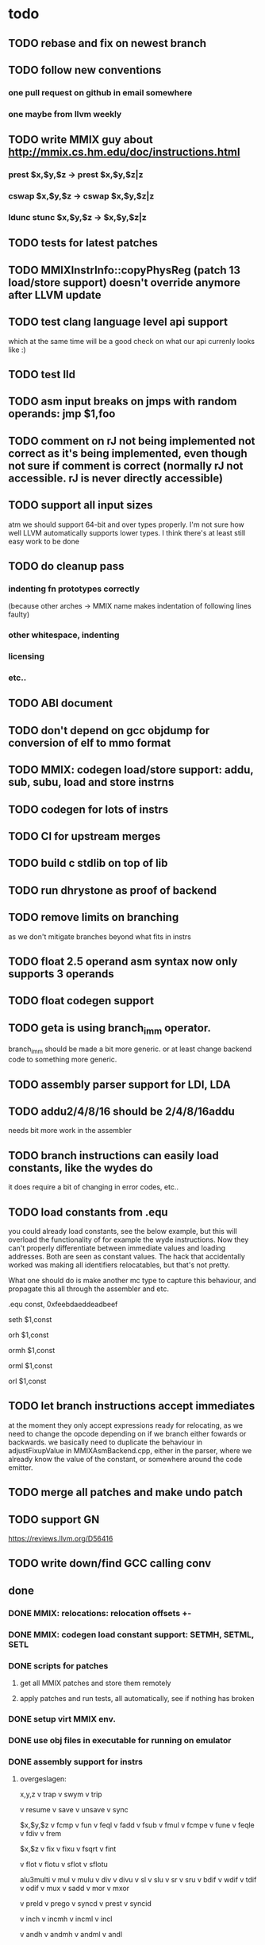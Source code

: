 * todo
** TODO rebase and fix on newest branch
** TODO follow new conventions
*** one pull request on github in email somewhere
*** one maybe from llvm weekly
** TODO write MMIX guy about http://mmix.cs.hm.edu/doc/instructions.html
*** prest $x,$y,$z -> prest $x,$y,$z|z
*** cswap $x,$y,$z -> cswap $x,$y,$z|z
*** ldunc stunc $x,$y,$z -> $x,$y,$z|z
** TODO tests for latest patches
** TODO MMIXInstrInfo::copyPhysReg (patch 13 load/store support) doesn't override anymore after LLVM update
** TODO test clang language level api support
which at the same time will be a good check on what our api currenly looks like :)
** TODO test lld
** TODO asm input breaks on jmps with random operands: jmp $1,foo
** TODO comment on rJ not being implemented not correct as it's being implemented, even though not sure if comment is correct (normally rJ not accessible. rJ is never directly accessible)
** TODO support all input sizes
atm we should support 64-bit and over types properly. I'm not sure how well LLVM automatically supports lower types. I think there's at least still easy work to be done
** TODO do cleanup pass
*** indenting fn prototypes correctly
(because other arches -> MMIX name makes indentation of following lines faulty)
*** other whitespace, indenting
*** licensing
*** etc..
** TODO ABI document
** TODO don't depend on gcc objdump for conversion of elf to mmo format
** TODO MMIX: codegen load/store support: addu, sub, subu, load and store instrns
** TODO codegen for lots of instrs
** TODO CI for upstream merges
** TODO build c stdlib on top of lib
** TODO run dhrystone as proof of backend
** TODO remove limits on branching
as we don't mitigate branches beyond what fits in instrs
** TODO float 2.5 operand asm syntax now only supports 3 operands
** TODO float codegen support
** TODO geta is using branch_imm operator.
branch_imm should be made a bit more generic. or at least change backend code to something more generic.
** TODO assembly parser support for LDI, LDA
** TODO addu2/4/8/16 should be 2/4/8/16addu
needs bit more work in the assembler
** TODO branch instructions can easily load constants, like the wydes do
   it does require a bit of changing in error codes, etc..
** TODO load constants from .equ
you could already load constants, see the below example, but this will overload
the functionality of for example the wyde instructions. Now they can't
properly differentiate between immediate values and loading addresses.
Both are seen as constant values. The hack that accidentally worked was
making all identifiers relocatables, but that's not pretty.

What one should do is make another mc type to capture this behaviour,
and propagate this all through the assembler and etc.

# load constant from memory

.equ const, 0xfeebdaeddeadbeef

# CHECK-INST: seth $1,const
# CHECK: encoding: [0xe0'A',0x01'A',0x00,0x00]
# CHECK: fixup A - offset: 0, value: const, kind: fixup_mmix_h
# CHECK-DISASS: e0 01 fe eb     seth $1,0xfeeb
  seth $1,const

# CHECK-INST: orh $1,const
# CHECK: encoding: [0xe8'A',0x01'A',0x00,0x00]
# CHECK: fixup A - offset: 0, value: const, kind: fixup_mmix_h
# CHECK-DISASS: e8 01 fe eb     orh $1,0xfeeb
  orh $1,const

# CHECK-INST: ormh $1,const
# CHECK: encoding: [0xe9'A',0x01'A',0x00,0x00]
# CHECK: fixup A - offset: 0, value: const, kind: fixup_mmix_mh
# CHECK-DISASS: e9 01 da ed     ormh $1,0xdaed
  ormh $1,const

# CHECK-INST: orml $1,const
# CHECK: encoding: [0xea'A',0x01'A',0x00,0x00]
# CHECK: fixup A - offset: 0, value: const, kind: fixup_mmix_ml
# CHECK-DISASS: ea 01 de ad     orml $1,0xdead
  orml $1,const

# CHECK-INST: orl $1,const
# CHECK: encoding: [0xeb'A',0x01'A',0x00,0x00]
# CHECK: fixup A - offset: 0, value: const, kind: fixup_mmix_l
# CHECK-DISASS: eb 01 be ef     orl $1,0xbeef
  orl $1,const

** TODO let branch instructions accept immediates
at the moment they only accept expressions ready for relocating, as we
need to change the opcode depending on if we branch either fowards or backwards.
we basically need to duplicate the behaviour in adjustFixupValue in MMIXAsmBackend.cpp,
either in the parser, where we already know the value of the constant, or somewhere around
the code emitter.
** TODO merge all patches and make undo patch
** TODO support GN
https://reviews.llvm.org/D56416
** TODO write down/find GCC calling conv
** done
*** DONE MMIX: relocations: relocation offsets +-
*** DONE MMIX: codegen load constant support: SETMH, SETML, SETL
*** DONE scripts for patches
**** get all MMIX patches and store them remotely
**** apply patches and run tests, all automatically, see if nothing has broken
*** DONE setup virt MMIX env.
*** DONE use obj files in executable for running on emulator
*** DONE assembly support for instrs
**** overgeslagen:
x,y,z
v trap
v swym
v trip

v resume
v save
v unsave
v sync

$x,$y,$z
v fcmp
v fun
v feql
v fadd
v fsub
v fmul
v fcmpe
v fune
v feqle
v fdiv
v frem

$x,$z
v fix
v fixu
v fsqrt
v fint

v flot
v flotu
v sflot
v sflotu

alu3multi
v mul
v mulu
v div
v divu
v sl
v slu
v sr
v sru
v bdif
v wdif
v tdif
v odif
v mux
v sadd
v mor
v mxor

v preld
v prego
v syncd
v prest
v syncid

v inch
v incmh
v incml
v incl

v andh
v andmh
v andml
v andl

v go
v cswap

$x,$y,$z|z
v ldsf
v ldht
v ldunc
v ldvts
v stsf
v stht
v stco
v stunc

geta

=========
**** instr testing
**** MMIX: codegen load global address:
ADDU2
ADDU4
ADDU8
ADDU16
CMP
CMPU
OR
ORN
NOR
XOR
AND
ANDN
NAND
NXOR

BN
BZ
BP
BOD
BNN
BNZ
BNP
BEV
* commands
** lit:
~/code/llvm/build/bin/llvm-lit -v ~/code/llvm/src/llvm/test/MC/MMIX ~/code/llvm/src/llvm/test/CodeGen/MMIX

** mmix gnu:
mmix-as foo.s -o mmix.o
mmix-objdump -d fix.o

** objdump:
llvm-objdump -d fix.o

** llvm-mc:
./bin/llvm-mc -triple=mmix -filetype=obj fix.s -o fix.o
./bin/llvm-mc -triple=mmix -as-lex foo.s
./bin/llvm-mc -triple=mmix -show-encoding foo.s

** llc:
bin/llc -march=mmix ../src/llvm/test/CodeGen/MMIX/alu.ll -view-isel-dags
~/code/llvm/src/llvm/utils/update_llc_test_checks.py -v --llc-binary ~/code/llvm/build/bin/llc ~/code/llvm/src/llvm/test/CodeGen/MMIX/immediates.ll

** llc view dag graphs
One great way to visualize what is going on here is to take advantage of a few LLC command line options. The following options pop up a window displaying the SelectionDAG at specific times (if you only get errors printed to the console while using this, you probably need to configure your system to add support for it).

  --view-bfi-func-name=<string>                                   - The option to specify the name of the function whose CFG will be displayed.
  --view-block-freq-propagation-dags=<value>                      - Pop up a window to show a dag displaying how block frequencies propagation through the CFG.
  --view-block-layout-with-bfi=<value>                            - Pop up a window to show a dag displaying MBP layout and associated block frequencies of the CFG.
  --view-dag-combine-lt-dags                                      - Pop up a window to show dags before the post legalize types dag combine pass
  --view-dag-combine1-dags                                        - Pop up a window to show dags before the first dag combine pass
  --view-dag-combine2-dags                                        - Pop up a window to show dags before the second dag combine pass
  --view-edge-bundles                                             - Pop up a window to show edge bundle graphs
  --view-isel-dags                                                - Pop up a window to show isel dags as they are selected
  --view-legalize-dags                                            - Pop up a window to show dags before legalize
  --view-legalize-types-dags                                      - Pop up a window to show dags before legalize types
  --view-machine-block-freq-propagation-dags=<value>              - Pop up a window to show a dag displaying how machine block frequencies propagate through the CFG.
  --view-misched-cutoff=<uint>                                    - Hide nodes with more predecessor/successor than cutoff
  --view-misched-dags                                             - Pop up a window to show MISched dags after they are processed
  --view-sched-dags                                               - Pop up a window to show sched dags as they are processed
  --view-slp-tree                                                 - Display the SLP trees with Graphviz
  --view-sunit-dags                                               - Pop up a window to show SUnit dags after they are processed

subset:

    -view-dag-combine1-dags displays the DAG after being built, before the first optimization pass.
    -view-legalize-dags displays the DAG before Legalization.
    -view-dag-combine2-dags displays the DAG before the second optimization pass.
    -view-isel-dags displays the DAG before the Select phase.
    -view-sched-dags displays the DAG before Scheduling.

The -view-sunit-dags displays the Scheduler’s dependency graph. This graph is based on the final SelectionDAG, with nodes that must be scheduled together bundled into a single scheduling-unit node, and with immediate operands and other nodes that aren’t relevant for scheduling omitted.

The option -filter-view-dags allows to select the name of the basic block that you are interested to visualize and filters all the previous view-*-dags options.

** compiling mmix progs
- make sure that:
-- the `clang` in your PATH points to the mmix-enabled clang you compiled
-- these are in your PATH. They are linked from the the [[http://mmix.cs.hm.edu/bin/][mmix linux download page]]:
--- `mmix`, the [[http://mmix.cs.hm.edu/bin/mmix][mmix virtual machine binary]]
--- `mmix-objcopy`, to convert the Clang ELF file to an MMO file. Find it in the opt/bin directory of the [[http://mmix.cs.hm.edu/bin/optmmix-2011-5-6.tgz][MMIX GCC toolchain]]
- run make in the root of this repo
- this should be roughly equivalent to:
clang src/lib/crt0.s --target=mmix -c -o build/lib/crt0.o
clang --target=mmix --sysroot=build -o build/bin/test.elf src/tests/call-fn.c
mmix-objcopy -O mmo build/bin/test.elf build/bin/test.mmo
mmix -i build/bin/test.mmo
* wonderings
** the Object/MMIX/elf-flags.yaml test
*** doesn't fill in the text representation of the EF_MMIX_ABI_GNU flag like RISCV does. Perhaps this is filled in later, once we have a proper backend? Doesn't seem very important, so I'll leave it.
*** isn't picked up by the lit tests for now, just like the riscv one doesn't. Perhaps check later.
** lib/Target/MMIX/MMIXTargetMachine: kinda winged the MMIX layout in computeDataLayout.
*** Perhaps it's time for an architecture document.
*** Check GCC implementation for their settings
** lib/Target/MMIX/MMIXTargetMachine, MMIXTargetMachine::MMIXTargetMachine
missing Subtarget initializer compared with Lanai and RISCV. Guessing we don't need it yet.
** lib/Target/MMIX/MCTargetDesc/MMIXAsmBackend.cpp - MMIXELFObjectWriter.cpp
We're passing on OSABI from target triple to MCELFObjectTargetWriter.
We obv know we don't have an OSABI and have our own abi that we might want to swap out,
but I'm guessing that this might be slightly unrelated. Investigate.

** to understand for code emitting
*** what is our calling convention :)
**()** MMIX.td -> calling convention setup
*** MMIXISelDAGToDAG: how does this work?
*** MMIXISelLowering.cpp: function alignments?
**** setMinFunctionAlignment(3); setPrefFunctionAlignment(3);
*** MMIXISelLowering.cpp: stack point register?
**** I believe should be 254 as per CConv of GCC:
**** setStackPointerRegisterToSaveRestore(MMIX::r254);
** all these include headers in cpp files really necessary
*** ex: MMIXInstrInfo.cpp (prolly bcause of the included .inc file)
** MMIXRegisterInfo.cpp: MMIXRegisterInfo constructor first arg, 0 ok?
** uimm24 type in tablegen has OtherVT as parent class, instead of i24, as that doesn't exist.
why doesn't this exist and what does OtherVT mean? And do we care?

** MMIXInstrInfo.td: pattern classes 2nd arg doubles for imm and reg last operand.
For riscv these are explicitly separated.
class PatGprGpr<SDPatternOperator OpNode, MMIX3op Inst>
    : Pat<(OpNode GPR:$y, GPR:$z), (Inst GPR:$y, GPR:$z)>;
class PatGprUimm8<SDPatternOperator OpNode, MMIX3op Inst>
    : Pat<(OpNode GPR:$y, uimm8:$z), (Inst GPR:$y, uimm8:$z)>;
** MMIXRegisterInfo: eliminateFrameIndex: Offset now can't be between -262144 and 262140,
so guessing branch limit. But I don't actually know what instr this limit is for..
actually thinking its for sto/ldo
*** how does eliminateframeindex and frame lowering work codewise anyways
** MMIXInstrInfo: storeRegToStackSlot, loadRegFromStackSlot:
how to add temp regs? and What does regstate Define/Kill/etc actually mean?
at the moment, hardwired to reg 252, which doesn't seem like SUCH a good idea.
** in MMIXInstrFormats, what is meaning of SDT_...
** how does the call chain thing work exactly? write sdnode graphs.
** when do you need to mark regs as reserved? (MMIXRegisterInfo.cpp)
* useful info
** mmixal trap enums
stdin=0, stdout=1, stderr=2

typedef enum
{ Halt=0, Fopen=1, Fclose=2, Fread=3, Fgets=4,
  Fgetws=5, Fwrite=6, Fput=7, Fputws=8, Fseek=9, Ftell=10}
syscall;

* not needing this yet
*** constants
def H_IMM : SDNodeXForm<imm, [{
	  return CurDAG->getTargetConstant(((N->getZExtValue()) >> 48) & 0xfffff,
	                                   SDLoc(N), N->getValueType(0));
	}]>;

def MH_IMM : SDNodeXForm<imm, [{
	  return CurDAG->getTargetConstant(((N->getZExtValue()) >> 32) & 0xfffff,
	                                   SDLoc(N), N->getValueType(0));
	}]>;

def ML_IMM : SDNodeXForm<imm, [{
	  return CurDAG->getTargetConstant(((N->getZExtValue()) >> 16) & 0xfffff,
	                                   SDLoc(N), N->getValueType(0));
	}]>;

def L_IMM : SDNodeXForm<imm, [{
	  return CurDAG->getTargetConstant((N->getZExtValue()) & 0xfffff,
	                                   SDLoc(N), N->getValueType(0));
	}]>;

*** load/store special registers
// special register loads
def : Pat<(load SR:$x), (LDO_I (GET SR:$x), 0)>;
def : Pat<(load (add SR:$x, uimm8:$z)), (LDO_I (GET SR:$x), uimm8:$z)>;

// special register stores
def : Pat<(store SR:$x, GPR:$y), (STO_I (GET SR:$x), GPR:$y, 0)>;

*** MMIXRegisterInfo.cpp
  -> eliminateFrameIndex: we account for all instrs with frame indices, so we're ok here
static bool isConvertableRegOp(unsigned Opcode) {
  switch (Opcode) {
  // loads
  case MMIX::LDB_I:
  case MMIX::LDBU_I:
  case MMIX::LDW_I:
  case MMIX::LDWU_I:
  case MMIX::LDT_I:
  case MMIX::LDTU_I:
  case MMIX::LDO_I:
  // stores
  case MMIX::STB_I:
  case MMIX::STW_I:
  case MMIX::STT_I:
  case MMIX::STO_I:
  // misc
  case MMIX::ADD_I:
    return true;
  default:
    return false;
  }
}
